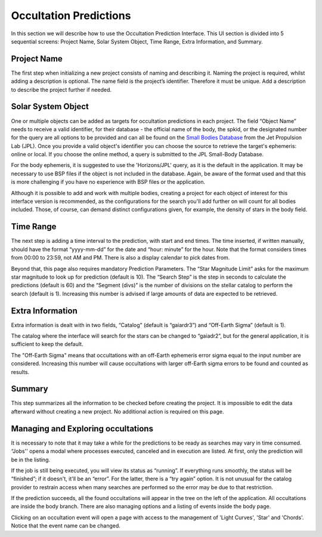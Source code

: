 .. _Sec:predictions:

Occultation Predictions
------------------------

In this section we will describe how to use the Occultation Prediction Interface. This UI section is divided into 5 sequential screens: Project Name, Solar System Object, Time Range, Extra Information, and Summary.

Project Name
^^^^^^^^^^^^^^^^^^

The first step when initializing a new project consists of naming and describing it. Naming the project is required, whilst adding a description is optional. The name field is the project’s identifier. Therefore it must be unique. Add a description to describe the project further if needed.

Solar System Object
^^^^^^^^^^^^^^^^^^^^

One or multiple objects can be added as targets for occultation predictions in each project.  The field “Object Name” needs to receive a valid identifier, for their database - the official name of the body, the spkid, or the designated number for the query are all options to be provided and can all be found on the `Small Bodies Database <https://ssd.jpl.nasa.gov/tools/sbdb_lookup.html#/>`_ from the Jet Propulsion Lab (JPL). Once you provide a valid object's identifier you can choose the source to retrieve the target's ephemeris: online or local. If you choose the online method, a query is submitted to the JPL Small-Body Database.

For the body ephemeris, it is suggested to use the 'Horizons/JPL' query, as it is the default in the application. It may be necessary to use BSP files if the object is not included in the database. Again, be aware of the format used and that this is more challenging if you have no experience with BSP files or the application.

Although it is possible to add and work with multiple bodies, creating a project for each object of interest for this interface version is recommended, as the configurations for the search you'll add further on will count for all bodies included. Those, of course, can demand distinct configurations given, for example, the density of stars in the body field.

Time Range
^^^^^^^^^^^^^^^^^^^^

The next step is adding a time interval to the prediction, with start and end times. The time inserted, if written manually, should have the format “yyyy-mm-dd” for the date and “hour: minute” for the hour. Note that the format considers times from 00:00 to 23:59, not AM and PM. There is also a display calendar to pick dates from.

Beyond that, this page also requires mandatory Prediction Parameters. The “Star Magnitude Limit” asks for the maximum star magnitude to look up for prediction (default is 10). The “Search Step” is the step in seconds to calculate the predictions (default is 60) and the “Segment (divs)” is the number of divisions on the stellar catalog to perform the search (default is 1). Increasing this number is advised if large amounts of data are expected to be retrieved.

Extra Information
^^^^^^^^^^^^^^^^^^^^

Extra information is dealt with in two fields, “Catalog” (default is “gaiardr3”) and “Off-Earth Sigma” (default is 1). 

The catalog where the interface will search for the stars can be changed to “gaiadr2”, but for the general application, it is sufficient to keep the default.

The "Off-Earth Sigma" means that occultations with an off-Earth ephemeris error sigma equal to the input number are considered. Increasing this number will cause occultations with larger off-Earth sigma errors to be found and counted as results.

Summary
^^^^^^^^^^^^^^^^^^^^

This step summarizes all the information to be checked before creating the project. It is impossible to edit the data afterward without creating a new project. No additional action is required on this page.

Managing and Exploring occultations
^^^^^^^^^^^^^^^^^^^^^^^^^^^^^^^^^^^^^

It is necessary to note that it may take a while for the predictions to be ready as searches may vary in time consumed. “Jobs'' opens a modal where processes executed, canceled and in execution are listed. At first, only the prediction will be in the listing.

If the job is still being executed, you will view its status as “running”. If everything runs smoothly, the status will be “finished”; if it doesn't, it'll be an “error”. For the latter, there is a “try again” option. It is not unusual for the catalog provider to restrain access when many searches are performed so the error may be due to that restriction.

If the prediction succeeds, all the found occultations will appear in the tree on the left of the application. All occultations are inside the body branch. There are also managing options and a listing of events inside the body page.

Clicking on an occultation event will open a page with access to the management of 'Light Curves', 'Star' and 'Chords'. Notice that the event name can be changed.
